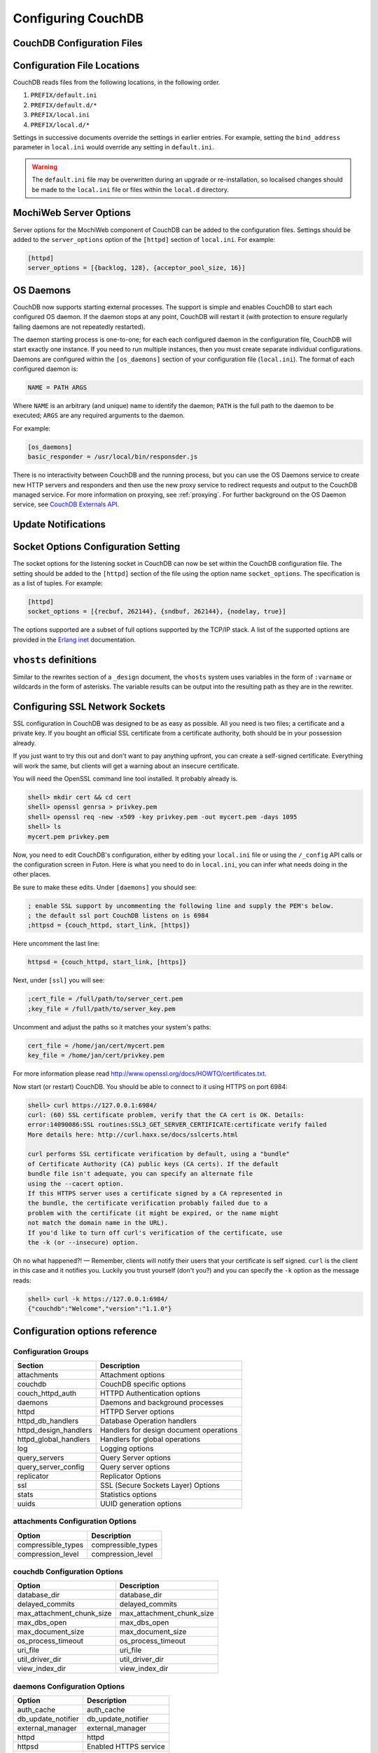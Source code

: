 .. _configuring:

===================
Configuring CouchDB
===================

.. todo:: Configuring CouchDB

CouchDB Configuration Files
===========================

.. todo:: CouchDB Configuration Files

Configuration File Locations
============================

CouchDB reads files from the following locations, in the following
order.

1. ``PREFIX/default.ini``

2. ``PREFIX/default.d/*``

3. ``PREFIX/local.ini``

4. ``PREFIX/local.d/*``

Settings in successive documents override the settings in earlier
entries. For example, setting the ``bind_address`` parameter in
``local.ini`` would override any setting in ``default.ini``.

.. warning::
   The ``default.ini`` file may be overwritten during an upgrade or
   re-installation, so localised changes should be made to the
   ``local.ini`` file or files within the ``local.d`` directory.

MochiWeb Server Options
=======================

Server options for the MochiWeb component of CouchDB can be added to the
configuration files. Settings should be added to the ``server_options``
option of the ``[httpd]`` section of ``local.ini``. For example:

.. code-block:: ini

    [httpd]
    server_options = [{backlog, 128}, {acceptor_pool_size, 16}]
           

OS Daemons
==========

CouchDB now supports starting external processes. The support is simple
and enables CouchDB to start each configured OS daemon. If the daemon
stops at any point, CouchDB will restart it (with protection to ensure
regularly failing daemons are not repeatedly restarted).

The daemon starting process is one-to-one; for each each configured
daemon in the configuration file, CouchDB will start exactly one
instance. If you need to run multiple instances, then you must create
separate individual configurations. Daemons are configured within the
``[os_daemons]`` section of your configuration file (``local.ini``). The
format of each configured daemon is:

.. code-block:: ini

    NAME = PATH ARGS

Where ``NAME`` is an arbitrary (and unique) name to identify the daemon;
``PATH`` is the full path to the daemon to be executed; ``ARGS`` are any
required arguments to the daemon.

For example:

.. code-block:: ini

    [os_daemons]
    basic_responder = /usr/local/bin/responsder.js

There is no interactivity between CouchDB and the running process, but
you can use the OS Daemons service to create new HTTP servers and
responders and then use the new proxy service to redirect requests and
output to the CouchDB managed service. For more information on proxying,
see :ref:`proxying`. For further background on the OS Daemon service, see
`CouchDB Externals API`_.

.. _update-notifications:

Update Notifications
====================

.. todo:: Update Notifications

Socket Options Configuration Setting
====================================

The socket options for the listening socket in CouchDB can now be set
within the CouchDB configuration file. The setting should be added to
the ``[httpd]`` section of the file using the option name
``socket_options``. The specification is as a list of tuples. For
example:

.. code-block:: ini

    [httpd]
    socket_options = [{recbuf, 262144}, {sndbuf, 262144}, {nodelay, true}]

The options supported are a subset of full options supported by the
TCP/IP stack. A list of the supported options are provided in the
`Erlang inet`_ documentation.

``vhosts`` definitions
======================

Similar to the rewrites section of a ``_design`` document, the
``vhosts`` system uses variables in the form of ``:varname`` or wildcards in
the form of asterisks. The variable results can be output into the
resulting path as they are in the rewriter.

Configuring SSL Network Sockets
===============================

SSL configuration in CouchDB was designed to be as easy as possible. All
you need is two files; a certificate and a private key. If you bought an
official SSL certificate from a certificate authority, both should be in
your possession already.

If you just want to try this out and don't want to pay anything upfront,
you can create a self-signed certificate. Everything will work the same,
but clients will get a warning about an insecure certificate.

You will need the OpenSSL command line tool installed. It probably
already is.

.. code-block:: bash

    shell> mkdir cert && cd cert
    shell> openssl genrsa > privkey.pem
    shell> openssl req -new -x509 -key privkey.pem -out mycert.pem -days 1095
    shell> ls
    mycert.pem privkey.pem

Now, you need to edit CouchDB's configuration, either by editing your
``local.ini`` file or using the ``/_config`` API calls or the
configuration screen in Futon. Here is what you need to do in
``local.ini``, you can infer what needs doing in the other places.

Be sure to make these edits. Under ``[daemons]`` you should see:

.. code-block:: ini

    ; enable SSL support by uncommenting the following line and supply the PEM's below.
    ; the default ssl port CouchDB listens on is 6984
    ;httpsd = {couch_httpd, start_link, [https]}

Here uncomment the last line:

.. code-block:: ini

    httpsd = {couch_httpd, start_link, [https]}

Next, under ``[ssl]`` you will see:

.. code-block:: ini

    ;cert_file = /full/path/to/server_cert.pem
    ;key_file = /full/path/to/server_key.pem

Uncomment and adjust the paths so it matches your system's paths:

.. code-block:: ini

    cert_file = /home/jan/cert/mycert.pem
    key_file = /home/jan/cert/privkey.pem

For more information please read
`http://www.openssl.org/docs/HOWTO/certificates.txt`_.

Now start (or restart) CouchDB. You should be able to connect to it
using HTTPS on port 6984:

.. code-block:: bash

    shell> curl https://127.0.0.1:6984/
    curl: (60) SSL certificate problem, verify that the CA cert is OK. Details:
    error:14090086:SSL routines:SSL3_GET_SERVER_CERTIFICATE:certificate verify failed
    More details here: http://curl.haxx.se/docs/sslcerts.html

    curl performs SSL certificate verification by default, using a "bundle"
    of Certificate Authority (CA) public keys (CA certs). If the default
    bundle file isn't adequate, you can specify an alternate file
    using the --cacert option.
    If this HTTPS server uses a certificate signed by a CA represented in
    the bundle, the certificate verification probably failed due to a
    problem with the certificate (it might be expired, or the name might
    not match the domain name in the URL).
    If you'd like to turn off curl's verification of the certificate, use
    the -k (or --insecure) option.

Oh no what happened?! — Remember, clients will notify their users that
your certificate is self signed. ``curl`` is the client in this case and
it notifies you. Luckily you trust yourself (don't you?) and you can
specify the ``-k`` option as the message reads:

.. code-block:: bash

    shell> curl -k https://127.0.0.1:6984/
    {"couchdb":"Welcome","version":"1.1.0"}

.. _CouchDB Externals API: http://davispj.com/2010/09/26/new-couchdb-externals-api.html
.. _Erlang inet: http://www.erlang.org/doc/man/inet.html#setopts-2
.. _`http://www.openssl.org/docs/HOWTO/certificates.txt`: http://www.openssl.org/docs/HOWTO/certificates.txt


Configuration options reference
===============================


Configuration Groups
--------------------

+----------------------------------+-------------------------------------------+
| Section                          | Description                               |
+==================================+===========================================+
| attachments                      | Attachment options                        |
+----------------------------------+-------------------------------------------+
| couchdb                          | CouchDB specific options                  |
+----------------------------------+-------------------------------------------+
| couch_httpd_auth                 | HTTPD Authentication options              |
+----------------------------------+-------------------------------------------+
| daemons                          | Daemons and background processes          |
+----------------------------------+-------------------------------------------+
| httpd                            | HTTPD Server options                      |
+----------------------------------+-------------------------------------------+
| httpd_db_handlers                | Database Operation handlers               |
+----------------------------------+-------------------------------------------+
| httpd_design_handlers            | Handlers for design document operations   |
+----------------------------------+-------------------------------------------+
| httpd_global_handlers            | Handlers for global operations            |
+----------------------------------+-------------------------------------------+
| log                              | Logging options                           |
+----------------------------------+-------------------------------------------+
| query_servers                    | Query Server options                      |
+----------------------------------+-------------------------------------------+
| query_server_config              | Query server options                      |
+----------------------------------+-------------------------------------------+
| replicator                       | Replicator Options                        |
+----------------------------------+-------------------------------------------+
| ssl                              | SSL (Secure Sockets Layer) Options        |
+----------------------------------+-------------------------------------------+
| stats                            | Statistics options                        |
+----------------------------------+-------------------------------------------+
| uuids                            | UUID generation options                   |
+----------------------------------+-------------------------------------------+

attachments Configuration Options
---------------------------------

+--------------------------------------+---------------------------------------+
| Option                               | Description                           |
+======================================+=======================================+
| compressible_types                   | compressible_types                    |
+--------------------------------------+---------------------------------------+
| compression_level                    | compression_level                     |
+--------------------------------------+---------------------------------------+

couchdb Configuration Options
-----------------------------

+--------------------------------------+---------------------------------------+
| Option                               | Description                           |
+======================================+=======================================+
| database_dir                         | database_dir                          |
+--------------------------------------+---------------------------------------+
| delayed_commits                      | delayed_commits                       |
+--------------------------------------+---------------------------------------+
| max_attachment_chunk_size            | max_attachment_chunk_size             |
+--------------------------------------+---------------------------------------+
| max_dbs_open                         | max_dbs_open                          |
+--------------------------------------+---------------------------------------+
| max_document_size                    | max_document_size                     |
+--------------------------------------+---------------------------------------+
| os_process_timeout                   | os_process_timeout                    |
+--------------------------------------+---------------------------------------+
| uri_file                             | uri_file                              |
+--------------------------------------+---------------------------------------+
| util_driver_dir                      | util_driver_dir                       |
+--------------------------------------+---------------------------------------+
| view_index_dir                       | view_index_dir                        |
+--------------------------------------+---------------------------------------+

daemons Configuration Options
-----------------------------

+--------------------------------------+---------------------------------------+
| Option                               | Description                           |
+======================================+=======================================+
| auth_cache                           | auth_cache                            |
+--------------------------------------+---------------------------------------+
| db_update_notifier                   | db_update_notifier                    |
+--------------------------------------+---------------------------------------+
| external_manager                     | external_manager                      |
+--------------------------------------+---------------------------------------+
| httpd                                | httpd                                 |
+--------------------------------------+---------------------------------------+
| httpsd                               | Enabled HTTPS service                 |
+--------------------------------------+---------------------------------------+
| query_servers                        | query_servers                         |
+--------------------------------------+---------------------------------------+
| stats_aggregator                     | stats_aggregator                      |
+--------------------------------------+---------------------------------------+
| stats_collector                      | stats_collector                       |
+--------------------------------------+---------------------------------------+
| uuids                                | uuids                                 |
+--------------------------------------+---------------------------------------+
| view_manager                         | view_manager                          |
+--------------------------------------+---------------------------------------+

httpd_db_handlers Configuration Options
---------------------------------------

+--------------------------------------+---------------------------------------+
| Option                               | Description                           |
+======================================+=======================================+
| _changes                             | _changes                              |
+--------------------------------------+---------------------------------------+
| _compact                             | _compact                              |
+--------------------------------------+---------------------------------------+
| _design                              | _design                               |
+--------------------------------------+---------------------------------------+
| _temp_view                           | _temp_view                            |
+--------------------------------------+---------------------------------------+
| _view_cleanup                        | _view_cleanup                         |
+--------------------------------------+---------------------------------------+

couch_httpd_auth Configuration Options
--------------------------------------

+--------------------------------------+---------------------------------------+
| Option                               | Description                           |
+======================================+=======================================+
| auth_cache_size                      | auth_cache_size                       |
+--------------------------------------+---------------------------------------+
| authentication_db                    | authentication_db                     |
+--------------------------------------+---------------------------------------+
| authentication_redirect              | authentication_redirect               |
+--------------------------------------+---------------------------------------+
| require_valid_user                   | require_valid_user                    |
+--------------------------------------+---------------------------------------+
| timeout                              | timeout                               |
+--------------------------------------+---------------------------------------+

httpd Configuration Options
---------------------------

+--------------------------------------+---------------------------------------+
| Option                               | Description                           |
+======================================+=======================================+
| allow_jsonp                          | allow_jsonp                           |
+--------------------------------------+---------------------------------------+
| authentication_handlers              | authentication_handlers               |
+--------------------------------------+---------------------------------------+
| bind_address                         | bind_address                          |
+--------------------------------------+---------------------------------------+
| default_handler                      | default_handler                       |
+--------------------------------------+---------------------------------------+
| max_connections                      | max_connections                       |
+--------------------------------------+---------------------------------------+
| nodelay                              | Enable TCP_NODELAY                    |
+--------------------------------------+---------------------------------------+
| port                                 | port                                  |
+--------------------------------------+---------------------------------------+
| secure_rewrites                      | secure_rewrites                       |
+--------------------------------------+---------------------------------------+
| vhost_global_handlers                | vhost_global_handlers                 |
+--------------------------------------+---------------------------------------+

httpd_design_handlers Configuration Options
-------------------------------------------

+--------------------------------------+---------------------------------------+
| Option                               | Description                           |
+======================================+=======================================+
| _info                                | _info                                 |
+--------------------------------------+---------------------------------------+
| _list                                | _list                                 |
+--------------------------------------+---------------------------------------+
| _rewrite                             | _rewrite                              |
+--------------------------------------+---------------------------------------+
| _show                                | _show                                 |
+--------------------------------------+---------------------------------------+
| _update                              | _update                               |
+--------------------------------------+---------------------------------------+
| _view                                | _view                                 |
+--------------------------------------+---------------------------------------+

httpd_global_handlers Configuration Options
-------------------------------------------

+--------------------------------------+---------------------------------------+
| Option                               | Description                           |
+======================================+=======================================+
| /                                    | /                                     |
+--------------------------------------+---------------------------------------+
| _active_tasks                        | _active_tasks                         |
+--------------------------------------+---------------------------------------+
| _all_dbs                             | _all_dbs                              |
+--------------------------------------+---------------------------------------+
| _config                              | _config                               |
+--------------------------------------+---------------------------------------+
| _log                                 | _log                                  |
+--------------------------------------+---------------------------------------+
| _oauth                               | _oauth                                |
+--------------------------------------+---------------------------------------+
| _replicate                           | _replicate                            |
+--------------------------------------+---------------------------------------+
| _restart                             | _restart                              |
+--------------------------------------+---------------------------------------+
| _session                             | _session                              |
+--------------------------------------+---------------------------------------+
| _stats                               | _stats                                |
+--------------------------------------+---------------------------------------+
| _utils                               | _utils                                |
+--------------------------------------+---------------------------------------+
| _uuids                               | _uuids                                |
+--------------------------------------+---------------------------------------+
| favicon.ico                          | favicon.ico                           |
+--------------------------------------+---------------------------------------+

log Configuration Options
-------------------------

+--------------------------------------+---------------------------------------+
| Option                               | Description                           |
+======================================+=======================================+
| file                                 | file                                  |
+--------------------------------------+---------------------------------------+
| include_sasl                         | include_sasl                          |
+--------------------------------------+---------------------------------------+
| level                                | level                                 |
+--------------------------------------+---------------------------------------+

query_servers Configuration Options
-----------------------------------

+--------------------------------------+---------------------------------------+
| Option                               | Description                           |
+======================================+=======================================+
| javascript                           | javascript                            |
+--------------------------------------+---------------------------------------+

query_server_config Configuration Options
-----------------------------------------

+--------------------------------------+---------------------------------------+
| Option                               | Description                           |
+======================================+=======================================+
| reduce_limit                         | reduce_limit                          |
+--------------------------------------+---------------------------------------+

replicator Configuration Options
--------------------------------

+--------------------------------------+---------------------------------------+
| Option                               | Description                           |
+======================================+=======================================+
| max_http_pipeline_size               | max_http_pipeline_size                |
+--------------------------------------+---------------------------------------+
| max_http_sessions                    | max_http_sessions                     |
+--------------------------------------+---------------------------------------+

stats Configuration Options
---------------------------

+--------------------------------------+---------------------------------------+
| Option                               | Description                           |
+======================================+=======================================+
| rate                                 | rate                                  |
+--------------------------------------+---------------------------------------+
| samples                              | samples                               |
+--------------------------------------+---------------------------------------+

uuids Configuration Options
---------------------------

+--------------------------------------+---------------------------------------+
| Option                               | Description                           |
+======================================+=======================================+
| algorithm                            | algorithm                             |
+--------------------------------------+---------------------------------------+
